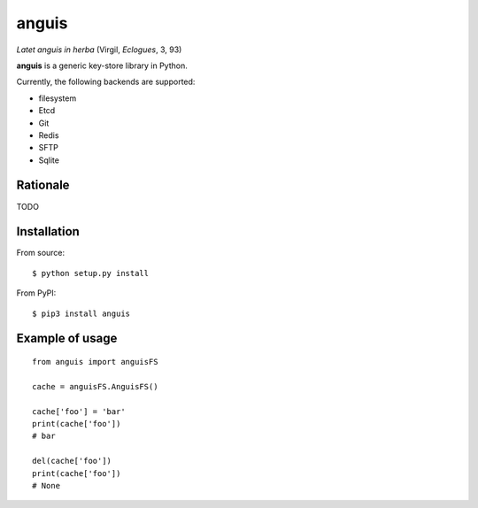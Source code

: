 ======
anguis
======

.. image:: https://img.shields.io/pypi/v/anguis.svg
        :target: https://pypi.python.org/pypi/anguis

.. image:: https://img.shields.io/travis/reale/anguis.svg
        :target: https://travis-ci.com/reale/anguis

.. image:: https://readthedocs.org/projects/anguis/badge/?version=latest
        :target: https://anguis.readthedocs.io/en/latest/?badge=latest
        :alt: Documentation Status

.. image:: https://pyup.io/repos/github/reale/anguis/shield.svg
     :target: https://pyup.io/repos/github/reale/anguis/
     :alt: Updates

*Latet anguis in herba* (Virgil, *Eclogues*, 3, 93)

**anguis** is a generic key-store library in Python.

Currently, the following backends are supported:

-  filesystem
-  Etcd
-  Git
-  Redis
-  SFTP
-  Sqlite

Rationale
---------

TODO

Installation
------------

From source:

::

    $ python setup.py install

From PyPI:

::

    $ pip3 install anguis

Example of usage
----------------

::

    from anguis import anguisFS

    cache = anguisFS.AnguisFS()

    cache['foo'] = 'bar'
    print(cache['foo'])
    # bar

    del(cache['foo'])
    print(cache['foo'])
    # None
